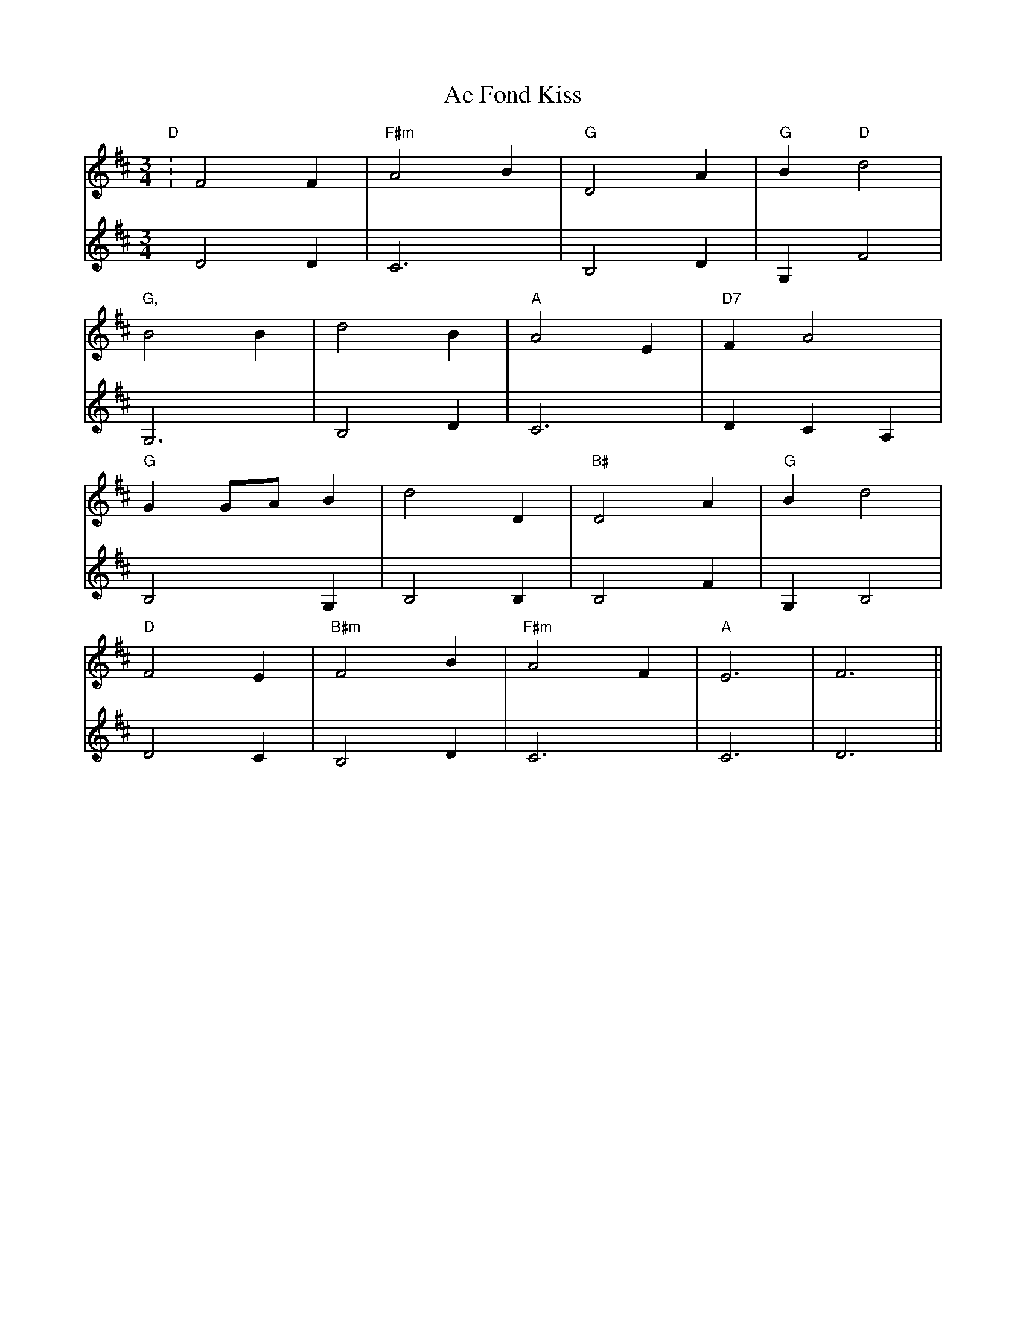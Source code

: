 X: 660
T: Ae Fond Kiss
R: waltz
M: 3/4
K: Dmajor
V:1
"D":F4 F2|"F#m"A4 B2|"G"D4 A2|"G"B2 "D"d4|
V:2
D4 D2|C6|B,4 D2|G,2 F4|
V:1
"G,"B4 B2|d4 B2|"A"A4 E2|"D7"F2 A4|
V:2
G,6|B,4 D2|C6|D2 C2 A,2|
V:1
"G"G2 GA B2|d4 D2|"B#"D4 A2|"G"B2 d4|
V:2
B,4 G,2|B,4 B,2|B,4 F2|G,2 B,4|
V:1
"D"F4 E2|"B#m"F4 B2|"F#m"A4 F2|"A"E6|F6||
V:2
D4 C2|B,4 D2|C6|C6|D6||

